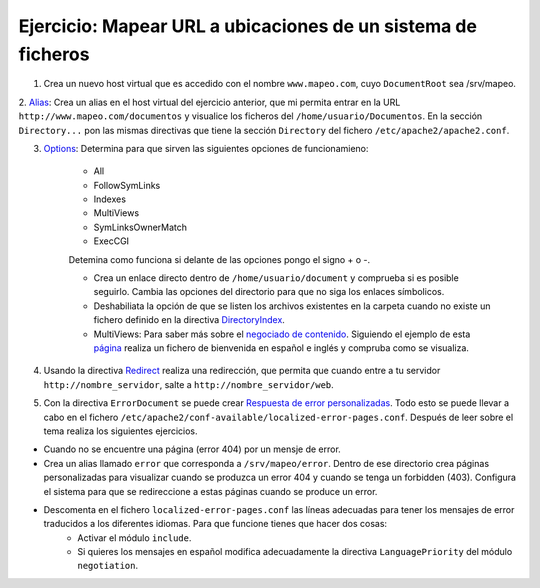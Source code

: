 Ejercicio: Mapear URL a ubicaciones de un sistema de ficheros
=============================================================

1. Crea un nuevo host virtual que es accedido con el nombre ``www.mapeo.com``, cuyo ``DocumentRoot``  sea /srv/mapeo. 

2. `Alias <http://httpd.apache.org/docs/2.4/mod/mod_alias.html#alias>`_: Crea un alias en el host virtual del ejercicio anterior, que mi permita entrar en la 
URL ``http://www.mapeo.com/documentos`` y visualice los ficheros del ``/home/usuario/Documentos``. En la sección ``Directory...`` pon las mismas directivas que tiene la sección ``Directory`` del fichero ``/etc/apache2/apache2.conf``.

3. `Options <http://httpd.apache.org/docs/2.4/mod/core.html#options>`_: Determina para que sirven las siguientes opciones de funcionamieno:

	* All
	* FollowSymLinks
	* Indexes
	* MultiViews
	* SymLinksOwnerMatch
	* ExecCGI

	Detemina como funciona si delante de las opciones pongo el signo + o -.

	* Crea un enlace directo dentro de ``/home/usuario/document`` y comprueba si es posible seguirlo. Cambia las opciones del directorio para que no siga los enlaces símbolicos.
	* Deshabiliata la opción de que se listen los archivos existentes en la carpeta cuando no existe un fichero definido en la directiva `DirectoryIndex <http://httpd.apache.org/docs/2.4/mod/mod_dir.html#directoryindex>`_.
	* MultiViews: Para saber más sobre el `negociado de contenido <http://httpd.apache.org/docs/2.4/content-negotiation.html>`_. Siguiendo el ejemplo de esta `página <http://www.howtoforge.com/using-apache2-content-negotiation-to-serve-different-languages>`_ realiza un fichero de bienvenida en español e inglés y compruba como se visualiza.

4. Usando la directiva `Redirect <http://httpd.apache.org/docs/2.4/mod/mod_alias.html#redirect>`_ realiza una redirección, que permita que cuando entre a tu servidor ``http://nombre_servidor``, salte a ``http://nombre_servidor/web``.

5. Con la directiva ``ErrorDocument`` se puede crear `Respuesta de error personalizadas <http://httpd.apache.org/docs/2.4/custom-error.html>`_. Todo esto se puede llevar a cabo en el fichero ``/etc/apache2/conf-available/localized-error-pages.conf``. Después de leer sobre el tema realiza los siguientes ejercicios.

* Cuando no se encuentre una página (error 404) por un mensje de error.
* Crea un alias llamado ``error`` que corresponda a ``/srv/mapeo/error``. Dentro de ese directorio crea páginas personalizadas para visualizar cuando  se produzca un error 404 y cuando se tenga un forbidden (403). Configura el sistema para que se redireccione a estas páginas cuando se produce un error.
* Descomenta en el fichero ``localized-error-pages.conf`` las líneas adecuadas para tener los mensajes de error traducidos a los diferentes idiomas. Para que funcione tienes que hacer dos cosas:
	* Activar el módulo ``include``.
	* Si quieres los mensajes en español modifica adecuadamente la directiva ``LanguagePriority`` del módulo ``negotiation``.